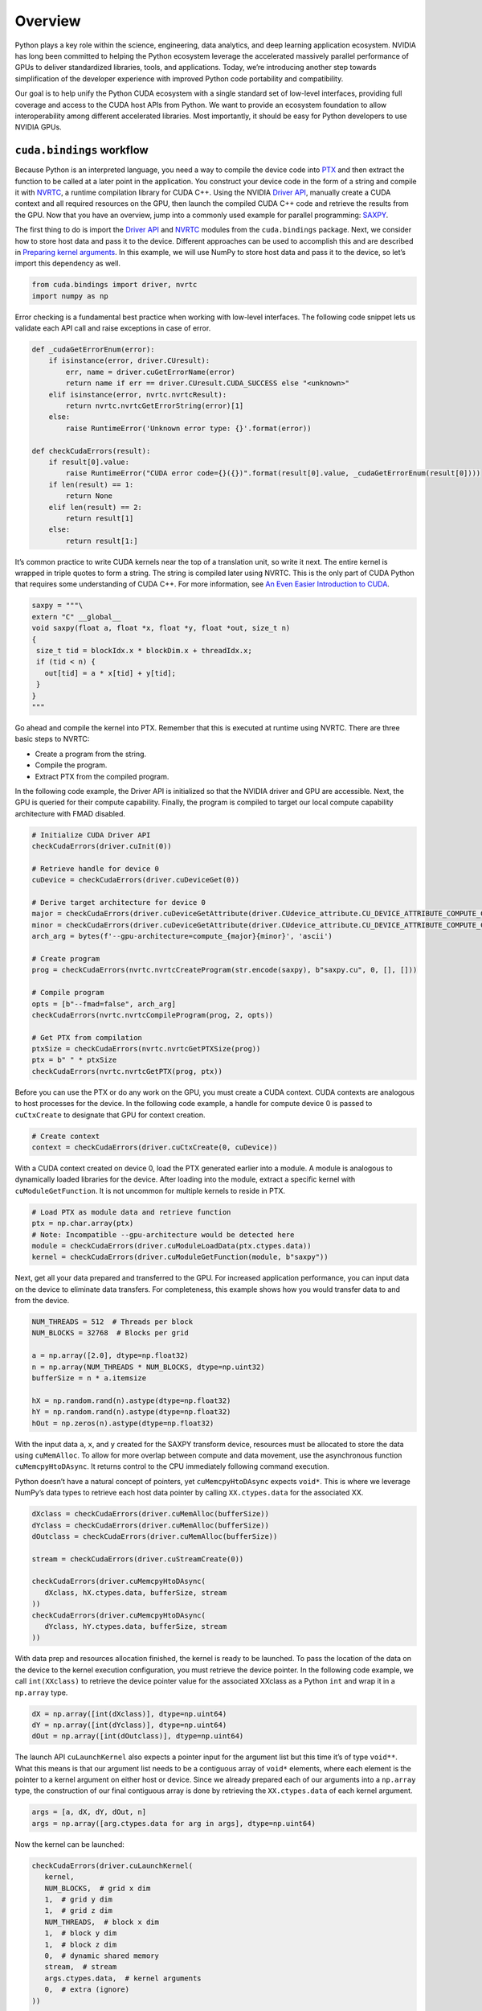 Overview
========

Python plays a key role within the science, engineering, data analytics, and deep learning application ecosystem. NVIDIA has long been committed to helping the Python ecosystem leverage the accelerated massively parallel performance of GPUs to deliver standardized libraries, tools, and applications. Today, we’re introducing another step towards simplification of the developer experience with improved Python code portability and compatibility.

Our goal is to help unify the Python CUDA ecosystem with a single standard set of low-level interfaces, providing full coverage and access to the CUDA host APIs from Python. We want to provide an ecosystem foundation to allow interoperability among different accelerated libraries. Most importantly, it should be easy for Python developers to use NVIDIA GPUs.

``cuda.bindings`` workflow
--------------------------

Because Python is an interpreted language, you need a way to compile the device code into `PTX <https://docs.nvidia.com/cuda/parallel-thread-execution/index.html>`__ and then extract the function to be called at a later point in the application. You construct your device code in the form of a string and compile it with `NVRTC <http://docs.nvidia.com/cuda/nvrtc/index.html>`__, a runtime compilation library for CUDA C++. Using the NVIDIA `Driver API <http://docs.nvidia.com/cuda/cuda-driver-api/index.html>`__, manually create a CUDA context and all required resources on the GPU, then launch the compiled CUDA C++ code and retrieve the results from the GPU. Now that you have an overview, jump into a commonly used example for parallel programming: `SAXPY <https://developer.nvidia.com/blog/six-ways-saxpy/>`__.

The first thing to do is import the `Driver API <https://docs.nvidia.com/cuda/cuda-driver-api/index.html>`__ and `NVRTC <https://docs.nvidia.com/cuda/nvrtc/index.html>`__ modules from the ``cuda.bindings`` package. Next, we consider how to store host data and pass it to the device. Different approaches can be used to accomplish this and are described in `Preparing kernel arguments <https://nvidia.github.io/cuda-python/cuda-bindings/latest/overview.html#preparing-kernel-arguments>`__. In this example, we will use NumPy to store host data and pass it to the device, so let’s import this dependency as well.

.. code:: python

   from cuda.bindings import driver, nvrtc
   import numpy as np

Error checking is a fundamental best practice when working with low-level interfaces. The following code snippet lets us validate each API call and raise exceptions in case of error.

.. code:: python

   def _cudaGetErrorEnum(error):
       if isinstance(error, driver.CUresult):
           err, name = driver.cuGetErrorName(error)
           return name if err == driver.CUresult.CUDA_SUCCESS else "<unknown>"
       elif isinstance(error, nvrtc.nvrtcResult):
           return nvrtc.nvrtcGetErrorString(error)[1]
       else:
           raise RuntimeError('Unknown error type: {}'.format(error))

   def checkCudaErrors(result):
       if result[0].value:
           raise RuntimeError("CUDA error code={}({})".format(result[0].value, _cudaGetErrorEnum(result[0])))
       if len(result) == 1:
           return None
       elif len(result) == 2:
           return result[1]
       else:
           return result[1:]

It’s common practice to write CUDA kernels near the top of a translation unit, so write it next. The entire kernel is wrapped in triple quotes to form a string. The string is compiled later using NVRTC. This is the only part of CUDA Python that requires some understanding of CUDA C++. For more information, see `An Even Easier Introduction to CUDA <https://developer.nvidia.com/blog/even-easier-introduction-cuda/>`__.

.. code:: python

   saxpy = """\
   extern "C" __global__
   void saxpy(float a, float *x, float *y, float *out, size_t n)
   {
    size_t tid = blockIdx.x * blockDim.x + threadIdx.x;
    if (tid < n) {
      out[tid] = a * x[tid] + y[tid];
    }
   }
   """

Go ahead and compile the kernel into PTX. Remember that this is executed at runtime using NVRTC. There are three basic steps to NVRTC:

-  Create a program from the string.
-  Compile the program.
-  Extract PTX from the compiled program.

In the following code example, the Driver API is initialized so that the NVIDIA driver and GPU are accessible. Next, the GPU is queried for their compute capability. Finally, the program is compiled to target our local compute capability architecture with FMAD disabled.

.. code:: python

   # Initialize CUDA Driver API
   checkCudaErrors(driver.cuInit(0))

   # Retrieve handle for device 0
   cuDevice = checkCudaErrors(driver.cuDeviceGet(0))

   # Derive target architecture for device 0
   major = checkCudaErrors(driver.cuDeviceGetAttribute(driver.CUdevice_attribute.CU_DEVICE_ATTRIBUTE_COMPUTE_CAPABILITY_MAJOR, cuDevice))
   minor = checkCudaErrors(driver.cuDeviceGetAttribute(driver.CUdevice_attribute.CU_DEVICE_ATTRIBUTE_COMPUTE_CAPABILITY_MINOR, cuDevice))
   arch_arg = bytes(f'--gpu-architecture=compute_{major}{minor}', 'ascii')

   # Create program
   prog = checkCudaErrors(nvrtc.nvrtcCreateProgram(str.encode(saxpy), b"saxpy.cu", 0, [], []))

   # Compile program
   opts = [b"--fmad=false", arch_arg]
   checkCudaErrors(nvrtc.nvrtcCompileProgram(prog, 2, opts))

   # Get PTX from compilation
   ptxSize = checkCudaErrors(nvrtc.nvrtcGetPTXSize(prog))
   ptx = b" " * ptxSize
   checkCudaErrors(nvrtc.nvrtcGetPTX(prog, ptx))

Before you can use the PTX or do any work on the GPU, you must create a CUDA context. CUDA contexts are analogous to host processes for the device. In the following code example, a handle for compute device 0 is passed to ``cuCtxCreate`` to designate that GPU for context creation.

.. code:: python

   # Create context
   context = checkCudaErrors(driver.cuCtxCreate(0, cuDevice))

With a CUDA context created on device 0, load the PTX generated earlier into a module. A module is analogous to dynamically loaded libraries for the device. After loading into the module, extract a specific kernel with ``cuModuleGetFunction``. It is not uncommon for multiple kernels to reside in PTX.

.. code:: python

   # Load PTX as module data and retrieve function
   ptx = np.char.array(ptx)
   # Note: Incompatible --gpu-architecture would be detected here
   module = checkCudaErrors(driver.cuModuleLoadData(ptx.ctypes.data))
   kernel = checkCudaErrors(driver.cuModuleGetFunction(module, b"saxpy"))

Next, get all your data prepared and transferred to the GPU. For increased application performance, you can input data on the device to eliminate data transfers. For completeness, this example shows how you would transfer data to and from the device.

.. code:: python

   NUM_THREADS = 512  # Threads per block
   NUM_BLOCKS = 32768  # Blocks per grid

   a = np.array([2.0], dtype=np.float32)
   n = np.array(NUM_THREADS * NUM_BLOCKS, dtype=np.uint32)
   bufferSize = n * a.itemsize

   hX = np.random.rand(n).astype(dtype=np.float32)
   hY = np.random.rand(n).astype(dtype=np.float32)
   hOut = np.zeros(n).astype(dtype=np.float32)

With the input data ``a``, ``x``, and ``y`` created for the SAXPY transform device, resources must be allocated to store the data using ``cuMemAlloc``. To allow for more overlap between compute and data movement, use the asynchronous function ``cuMemcpyHtoDAsync``. It returns control to the CPU immediately following command execution.

Python doesn’t have a natural concept of pointers, yet ``cuMemcpyHtoDAsync`` expects ``void*``. This is where we leverage NumPy’s data types to retrieve each host data pointer by calling ``XX.ctypes.data`` for the associated XX.

.. code:: python

   dXclass = checkCudaErrors(driver.cuMemAlloc(bufferSize))
   dYclass = checkCudaErrors(driver.cuMemAlloc(bufferSize))
   dOutclass = checkCudaErrors(driver.cuMemAlloc(bufferSize))

   stream = checkCudaErrors(driver.cuStreamCreate(0))

   checkCudaErrors(driver.cuMemcpyHtoDAsync(
      dXclass, hX.ctypes.data, bufferSize, stream
   ))
   checkCudaErrors(driver.cuMemcpyHtoDAsync(
      dYclass, hY.ctypes.data, bufferSize, stream
   ))

With data prep and resources allocation finished, the kernel is ready to be launched. To pass the location of the data on the device to the kernel execution configuration, you must retrieve the device pointer. In the following code example, we call ``int(XXclass)`` to retrieve the device pointer value for the associated XXclass as a Python ``int`` and wrap it in a ``np.array`` type.

.. code:: python

   dX = np.array([int(dXclass)], dtype=np.uint64)
   dY = np.array([int(dYclass)], dtype=np.uint64)
   dOut = np.array([int(dOutclass)], dtype=np.uint64)

The launch API ``cuLaunchKernel`` also expects a pointer input for the argument list but this time it’s of type ``void**``. What this means is that our argument list needs to be a contiguous array of ``void*`` elements, where each element is the pointer to a kernel argument on either host or device. Since we already prepared each of our arguments into a ``np.array`` type, the construction of our final contiguous array is done by retrieving the ``XX.ctypes.data`` of each kernel argument.

.. code:: python

   args = [a, dX, dY, dOut, n]
   args = np.array([arg.ctypes.data for arg in args], dtype=np.uint64)

Now the kernel can be launched:

.. code:: python

   checkCudaErrors(driver.cuLaunchKernel(
      kernel,
      NUM_BLOCKS,  # grid x dim
      1,  # grid y dim
      1,  # grid z dim
      NUM_THREADS,  # block x dim
      1,  # block y dim
      1,  # block z dim
      0,  # dynamic shared memory
      stream,  # stream
      args.ctypes.data,  # kernel arguments
      0,  # extra (ignore)
   ))

   checkCudaErrors(driver.cuMemcpyDtoHAsync(
      hOut.ctypes.data, dOutclass, bufferSize, stream
   ))
   checkCudaErrors(driver.cuStreamSynchronize(stream))

The ``cuLaunchKernel`` function takes the compiled module kernel and execution configuration parameters. The device code is launched in the same stream as the data transfers. That ensures that the kernel’s compute is performed only after the data has finished transfer, as all API calls and kernel launches within a stream are serialized. After the call to transfer data back to the host is executed, ``cuStreamSynchronize`` is used to halt CPU execution until all operations in the designated stream are finished.

.. code:: python

   # Assert values are same after running kernel
   hZ = a * hX + hY
   if not np.allclose(hOut, hZ):
      raise ValueError("Error outside tolerance for host-device vectors")

Perform verification of the data to ensure correctness and finish the code with memory clean up.

.. code:: python

   checkCudaErrors(driver.cuStreamDestroy(stream))
   checkCudaErrors(driver.cuMemFree(dXclass))
   checkCudaErrors(driver.cuMemFree(dYclass))
   checkCudaErrors(driver.cuMemFree(dOutclass))
   checkCudaErrors(driver.cuModuleUnload(module))
   checkCudaErrors(driver.cuCtxDestroy(context))

Performance
-----------

Performance is a primary driver in targeting GPUs in your application. So, how does the above code compare to its C++ version? Table 1 shows that the results are nearly identical. `NVIDIA NSight Systems <https://developer.nvidia.com/nsight-systems>`__ was used to retrieve kernel performance and `CUDA Events <https://developer.nvidia.com/blog/how-implement-performance-metrics-cuda-cc/>`__ was used for application performance.

The following command was used to profile the applications:

.. code-block:: shell

   nsys profile -s none -t cuda --stats=true <executable>

\```{list-table} Kernel and application performance comparison. :header-rows: 1

-  

   -  
   -  C++
   -  Python

-  

   -  Kernel execution
   -  352µs
   -  352µs

-  

   -  Application execution
   -  1076ms
   -  1080ms \```

``cuda.bindings`` is also compatible with `NVIDIA Nsight Compute <https://developer.nvidia.com/nsight-compute>`__, which is an interactive kernel profiler for CUDA applications. It allows you to have detailed insights into kernel performance. This is useful when you’re trying to maximize performance ({numref}\ ``Figure 1``).

\```{figure} \_static/images/Nsight-Compute-CLI-625x473.png :name: Figure 1

Screenshot of Nsight Compute CLI output of ``cuda.bindings`` example.

::


   ## Preparing kernel arguments

   The `cuLaunchKernel` API bindings retain low-level CUDA argument preparation requirements:

   * Each kernel argument is a `void*` (i.e. pointer to the argument)
   * `kernelParams` is a `void**` (i.e. pointer to a list of kernel arguments)
   * `kernelParams` arguments are in contiguous memory

   These requirements can be met with two different approaches, using either NumPy or ctypes.

   ### Using NumPy

   NumPy [Array objects](https://numpy.org/doc/stable/reference/arrays.html) can be used to fulfill each of these conditions directly.

   Let's use the following kernel definition as an example:
   .. code-block:: python

   kernel_string = """\
   typedef struct {
       int value;
   } testStruct;

   extern "C" __global__
   void testkernel(int i, int *pi,
                   float f, float *pf,
                   testStruct s, testStruct *ps)
   {
       *pi = i;
       *pf = f;
       ps->value = s.value;
   }
   """

The first step is to create array objects with types corresponding to your kernel arguments. Primitive NumPy types have the following corresponding kernel types:

\```{list-table} Correspondence between NumPy types and kernel types. :header-rows: 1

-  

   -  NumPy type
   -  Corresponding kernel types
   -  itemsize (bytes)

-  

   -  bool
   -  bool
   -  1

-  

   -  int8
   -  char, signed char, int8_t
   -  1

-  

   -  int16
   -  short, signed short, int16_t
   -  2

-  

   -  int32
   -  int, signed int, int32_t
   -  4

-  

   -  int64
   -  long long, signed long long, int64_t
   -  8

-  

   -  uint8
   -  unsigned char, uint8_t
   -  1

-  

   -  uint16
   -  unsigned short, uint16_t
   -  2

-  

   -  uint32
   -  unsigned int, uint32_t
   -  4

-  

   -  uint64
   -  unsigned long long, uint64_t
   -  8

-  

   -  float16
   -  half
   -  2

-  

   -  float32
   -  float
   -  4

-  

   -  float64
   -  double
   -  8

-  

   -  complex64
   -  float2, cuFloatComplex, complex<float>
   -  8

-  

   -  complex128
   -  double2, cuDoubleComplex, complex<double>
   -  16 \```

Furthermore, custom NumPy types can be used to support both platform-dependent types and user-defined structures as kernel arguments.

This example uses the following types: \* ``int`` is ``np.uint32`` \* ``float`` is ``np.float32`` \* ``int*``, ``float*`` and ``testStruct*`` are ``np.intp`` \* ``testStruct`` is a custom user type ``np.dtype([("value", np.int32)], align=True)``

Note how all three pointers are ``np.intp`` since the pointer values are always a representation of an address space.

Putting it all together:

.. code:: python

   # Define a custom type
   testStruct = np.dtype([("value", np.int32)], align=True)

   # Allocate device memory
   pInt = checkCudaErrors(cudart.cudaMalloc(np.dtype(np.int32).itemsize))
   pFloat = checkCudaErrors(cudart.cudaMalloc(np.dtype(np.float32).itemsize))
   pStruct = checkCudaErrors(cudart.cudaMalloc(testStruct.itemsize))

   # Collect all input kernel arguments into a single tuple for further processing
   kernelValues = (
       np.array(1, dtype=np.uint32),
       np.array([pInt], dtype=np.intp),
       np.array(123.456, dtype=np.float32),
       np.array([pFloat], dtype=np.intp),
       np.array([5], testStruct),
       np.array([pStruct], dtype=np.intp),
   )

The final step is to construct a ``kernelParams`` argument that fulfills all of the launch API conditions. This is made easy because each array object comes with a `ctypes <https://numpy.org/doc/stable/reference/generated/numpy.ndarray.ctypes.html#numpy.ndarray.ctypes>`__ data attribute that returns the underlying ``void*`` pointer value.

By having the final array object contain all pointers, we fulfill the contiguous array requirement:

.. code:: python

   kernelParams = np.array([arg.ctypes.data for arg in kernelValues], dtype=np.intp)

The launch API supports `Buffer Protocol <https://docs.python.org/3/c-api/buffer.html>`__ objects, therefore we can pass the array object directly.

.. code:: python

   checkCudaErrors(cuda.cuLaunchKernel(
       kernel,
       1, 1, 1,  # grid dim
       1, 1, 1,  # block dim
       0, stream,  # shared mem and stream
       kernelParams=kernelParams,
       extra=0,
   ))

Using ctypes
~~~~~~~~~~~~

The `ctypes <https://docs.python.org/3/library/ctypes.html>`__ approach relaxes the parameter preparation requirement by delegating the contiguous memory requirement to the API launch call.

Let’s use the same kernel definition as the previous section for the example.

The ctypes approach treats the ``kernelParams`` argument as a pair of two tuples: ``kernel_values`` and ``kernel_types``.

-  ``kernel_values`` contain Python values to be used as an input to your kernel
-  ``kernel_types`` contain the data types that your kernel_values should be converted into

The ctypes `fundamental data types <https://docs.python.org/3/library/ctypes.html#fundamental-data-types>`__ documentation describes the compatibility between different Python types and C types. Furthermore, `custom data types <https://docs.python.org/3/library/ctypes.html#calling-functions-with-your-own-custom-data-types>`__ can be used to support kernels with custom types.

For this example the result becomes:

.. code:: python

   # Define a custom type
   class testStruct(ctypes.Structure):
       _fields_ = [("value", ctypes.c_int)]

   # Allocate device memory
   pInt = checkCudaErrors(cudart.cudaMalloc(ctypes.sizeof(ctypes.c_int)))
   pFloat = checkCudaErrors(cudart.cudaMalloc(ctypes.sizeof(ctypes.c_float)))
   pStruct = checkCudaErrors(cudart.cudaMalloc(ctypes.sizeof(testStruct)))

   # Collect all input kernel arguments into a single tuple for further processing
   kernelValues = (
       1,
       pInt,
       123.456,
       pFloat,
       testStruct(5),
       pStruct,
   )
   kernelTypes = (
       ctypes.c_int,
       ctypes.c_void_p,
       ctypes.c_float,
       ctypes.c_void_p,
       None,
       ctypes.c_void_p,
   )

Values that are set to ``None`` have a special meaning:

1. The value supports a callable ``getPtr`` that returns the pointer address of the underlining C object address (e.g. all CUDA C types that are exposed to Python as Python classes)
2. The value is an instance of ``ctypes.Structure``
3. The value is an ``Enum``

In all three cases, the API call will fetch the underlying pointer value and construct a contiguous array with other kernel parameters.

With the setup complete, the kernel can be launched:

.. code:: python

   checkCudaErrors(cuda.cuLaunchKernel(
       kernel,
       1, 1, 1,  # grid dim
       1, 1, 1,  # block dim
       0, stream,  # shared mem and stream
       kernelParams=(kernelValues, kernelTypes),
       extra=0,
   ))

CUDA objects
~~~~~~~~~~~~

Certain CUDA kernels use native CUDA types as their parameters such as ``cudaTextureObject_t``. These types require special handling since they’re neither a primitive ctype nor a custom user type. Since ``cuda.bindings`` exposes each of them as Python classes, they each implement ``getPtr()`` and ``__int__()``. These two callables used to support the NumPy and ctypes approach. The difference between each call is further described under `Tips and Tricks <https://nvidia.github.io/cuda-python/cuda-bindings/latest/tips_and_tricks.html#>`__.

For this example, lets use the ``transformKernel`` from `examples/0_Introduction/simpleCubemapTexture_test.py <https://github.com/NVIDIA/cuda-python/blob/main/cuda_bindings/examples/0_Introduction/simpleCubemapTexture_test.py>`__:

.. code:: python

   simpleCubemapTexture = """\
   extern "C"
   __global__ void transformKernel(float *g_odata, int width, cudaTextureObject_t tex)
   {
       ...
   }
   """

   def main():
       ...
       d_data = checkCudaErrors(cudart.cudaMalloc(size))
       width = 64
       tex = checkCudaErrors(cudart.cudaCreateTextureObject(texRes, texDescr, None))
       ...

For NumPy, we can convert these CUDA types by leveraging the ``__int__()`` call to fetch the address of the underlying ``cudaTextureObject_t`` C object and wrapping it in a NumPy object array of type ``np.intp``:

.. code:: python

   kernelValues = (
       np.array([d_data], dtype=np.intp),
       np.array(width, dtype=np.uint32),
       np.array([int(tex)], dtype=np.intp),
   )
   kernelArgs = np.array([arg.ctypes.data for arg in kernelValues], dtype=np.intp)

For ctypes, we leverage the special handling of ``None`` type since each Python class already implements ``getPtr()``:

.. code:: python

   kernelValues = (
       d_data,
       width,
       tex,
   )
   kernelTypes = (
       ctypes.c_void_p,
       ctypes.c_int,
       None,
   )
   kernelArgs = (kernelValues, kernelTypes)
